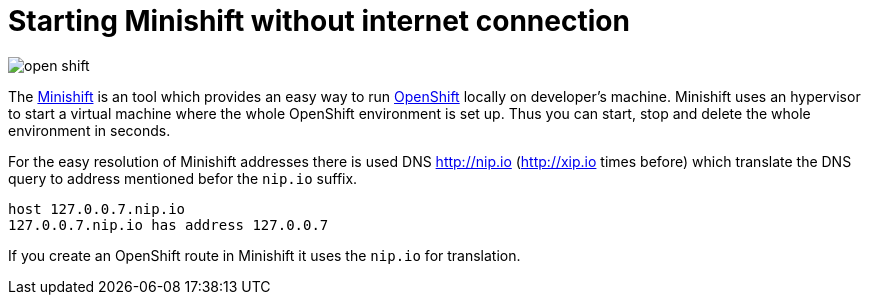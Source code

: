 = Starting Minishift without internet connection
:hp-tags: openshift, minishift
:toc: macro
:release: 1.0
:published_at: 2017-11-23
:icons: font

image::articles/open_shift.png[]

The https://github.com/minishift/minishift[Minishift] is an tool which provides an easy way to run https://www.openshift.org[OpenShift] locally on developer's machine. Minishift uses an hypervisor to start a virtual machine where the whole OpenShift environment is set up. Thus you can start, stop and delete the whole environment in seconds.

For the easy resolution of Minishift addresses there is used DNS http://nip.io (http://xip.io times before) which translate the DNS query to address mentioned befor the `nip.io` suffix.

```bash
host 127.0.0.7.nip.io
127.0.0.7.nip.io has address 127.0.0.7
```

If you create an OpenShift route in Minishift it uses the `nip.io` for translation.

```bash
```